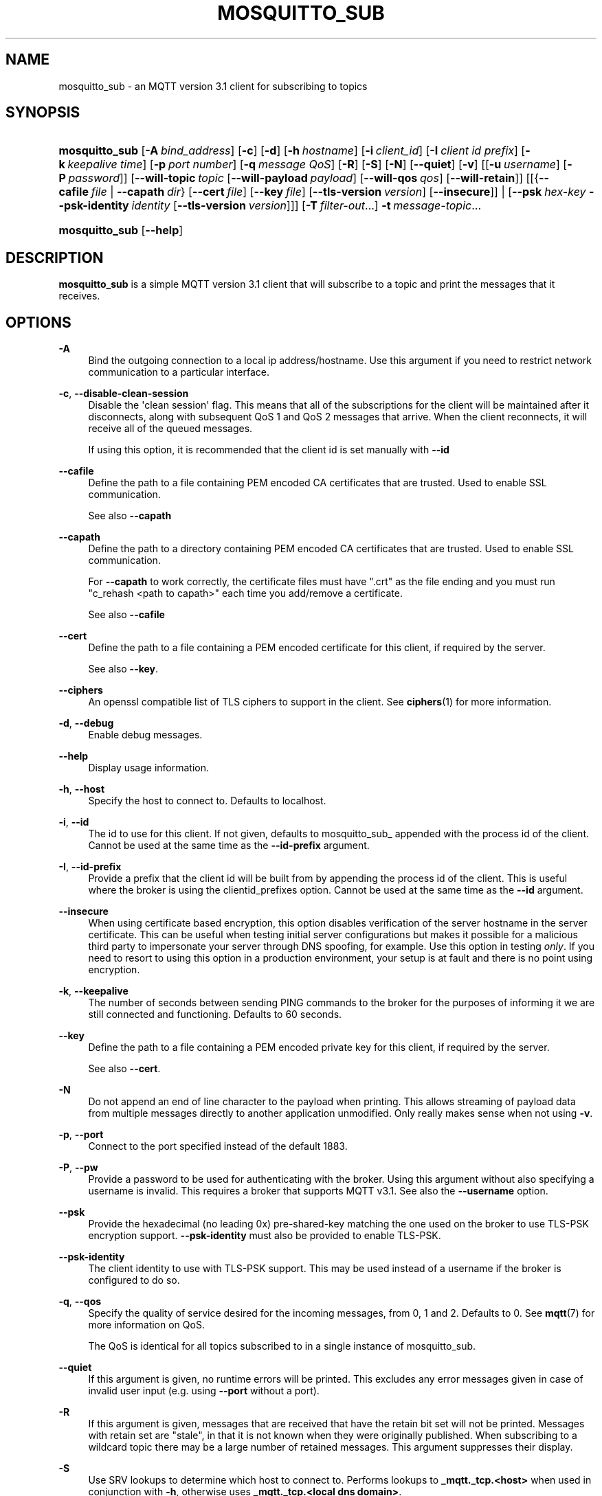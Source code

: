 '\" t
.\"     Title: mosquitto_sub
.\"    Author: [see the "Author" section]
.\" Generator: DocBook XSL Stylesheets v1.78.1 <http://docbook.sf.net/>
.\"      Date: 07/14/2014
.\"    Manual: Commands
.\"    Source: Mosquitto Project
.\"  Language: English
.\"
.TH "MOSQUITTO_SUB" "1" "07/14/2014" "Mosquitto Project" "Commands"
.\" -----------------------------------------------------------------
.\" * Define some portability stuff
.\" -----------------------------------------------------------------
.\" ~~~~~~~~~~~~~~~~~~~~~~~~~~~~~~~~~~~~~~~~~~~~~~~~~~~~~~~~~~~~~~~~~
.\" http://bugs.debian.org/507673
.\" http://lists.gnu.org/archive/html/groff/2009-02/msg00013.html
.\" ~~~~~~~~~~~~~~~~~~~~~~~~~~~~~~~~~~~~~~~~~~~~~~~~~~~~~~~~~~~~~~~~~
.ie \n(.g .ds Aq \(aq
.el       .ds Aq '
.\" -----------------------------------------------------------------
.\" * set default formatting
.\" -----------------------------------------------------------------
.\" disable hyphenation
.nh
.\" disable justification (adjust text to left margin only)
.ad l
.\" -----------------------------------------------------------------
.\" * MAIN CONTENT STARTS HERE *
.\" -----------------------------------------------------------------
.SH "NAME"
mosquitto_sub \- an MQTT version 3\&.1 client for subscribing to topics
.SH "SYNOPSIS"
.HP \w'\fBmosquitto_sub\fR\ 'u
\fBmosquitto_sub\fR [\fB\-A\fR\ \fIbind_address\fR] [\fB\-c\fR] [\fB\-d\fR] [\fB\-h\fR\ \fIhostname\fR] [\fB\-i\fR\ \fIclient_id\fR] [\fB\-I\fR\ \fIclient\ id\ prefix\fR] [\fB\-k\fR\ \fIkeepalive\ time\fR] [\fB\-p\fR\ \fIport\ number\fR] [\fB\-q\fR\ \fImessage\ QoS\fR] [\fB\-R\fR] [\fB\-S\fR] [\fB\-N\fR] [\fB\-\-quiet\fR] [\fB\-v\fR] [[\fB\-u\fR\ \fIusername\fR]\ [\fB\-P\fR\ \fIpassword\fR]] [\fB\-\-will\-topic\fR\ \fItopic\fR\ [\fB\-\-will\-payload\fR\ \fIpayload\fR]\ [\fB\-\-will\-qos\fR\ \fIqos\fR]\ [\fB\-\-will\-retain\fR]] [[{\fB\-\-cafile\fR\ \fIfile\fR\ |\ \fB\-\-capath\fR\ \fIdir\fR}\ [\fB\-\-cert\fR\ \fIfile\fR]\ [\fB\-\-key\fR\ \fIfile\fR]\ [\fB\-\-tls\-version\fR\ \fIversion\fR]\ [\fB\-\-insecure\fR]] | [\fB\-\-psk\fR\ \fIhex\-key\fR\ \fB\-\-psk\-identity\fR\ \fIidentity\fR\ [\fB\-\-tls\-version\fR\ \fIversion\fR]]] [\fB\-T\fR\ \fIfilter\-out\fR...] \fB\-t\fR\ \fImessage\-topic\fR...
.HP \w'\fBmosquitto_sub\fR\ 'u
\fBmosquitto_sub\fR [\fB\-\-help\fR] 
.SH "DESCRIPTION"
.PP
\fBmosquitto_sub\fR
is a simple MQTT version 3\&.1 client that will subscribe to a topic and print the messages that it receives\&.
.SH "OPTIONS"
.PP
\fB\-A\fR
.RS 4
Bind the outgoing connection to a local ip address/hostname\&. Use this argument if you need to restrict network communication to a particular interface\&.
.RE
.PP
\fB\-c\fR, \fB\-\-disable\-clean\-session\fR
.RS 4
Disable the \*(Aqclean session\*(Aq flag\&. This means that all of the subscriptions for the client will be maintained after it disconnects, along with subsequent QoS 1 and QoS 2 messages that arrive\&. When the client reconnects, it will receive all of the queued messages\&.
.sp
If using this option, it is recommended that the client id is set manually with
\fB\-\-id\fR
.RE
.PP
\fB\-\-cafile\fR
.RS 4
Define the path to a file containing PEM encoded CA certificates that are trusted\&. Used to enable SSL communication\&.
.sp
See also
\fB\-\-capath\fR
.RE
.PP
\fB\-\-capath\fR
.RS 4
Define the path to a directory containing PEM encoded CA certificates that are trusted\&. Used to enable SSL communication\&.
.sp
For
\fB\-\-capath\fR
to work correctly, the certificate files must have "\&.crt" as the file ending and you must run "c_rehash <path to capath>" each time you add/remove a certificate\&.
.sp
See also
\fB\-\-cafile\fR
.RE
.PP
\fB\-\-cert\fR
.RS 4
Define the path to a file containing a PEM encoded certificate for this client, if required by the server\&.
.sp
See also
\fB\-\-key\fR\&.
.RE
.PP
\fB\-\-ciphers\fR
.RS 4
An openssl compatible list of TLS ciphers to support in the client\&. See
\fBciphers\fR(1)
for more information\&.
.RE
.PP
\fB\-d\fR, \fB\-\-debug\fR
.RS 4
Enable debug messages\&.
.RE
.PP
\fB\-\-help\fR
.RS 4
Display usage information\&.
.RE
.PP
\fB\-h\fR, \fB\-\-host\fR
.RS 4
Specify the host to connect to\&. Defaults to localhost\&.
.RE
.PP
\fB\-i\fR, \fB\-\-id\fR
.RS 4
The id to use for this client\&. If not given, defaults to mosquitto_sub_ appended with the process id of the client\&. Cannot be used at the same time as the
\fB\-\-id\-prefix\fR
argument\&.
.RE
.PP
\fB\-I\fR, \fB\-\-id\-prefix\fR
.RS 4
Provide a prefix that the client id will be built from by appending the process id of the client\&. This is useful where the broker is using the clientid_prefixes option\&. Cannot be used at the same time as the
\fB\-\-id\fR
argument\&.
.RE
.PP
\fB\-\-insecure\fR
.RS 4
When using certificate based encryption, this option disables verification of the server hostname in the server certificate\&. This can be useful when testing initial server configurations but makes it possible for a malicious third party to impersonate your server through DNS spoofing, for example\&. Use this option in testing
\fIonly\fR\&. If you need to resort to using this option in a production environment, your setup is at fault and there is no point using encryption\&.
.RE
.PP
\fB\-k\fR, \fB\-\-keepalive\fR
.RS 4
The number of seconds between sending PING commands to the broker for the purposes of informing it we are still connected and functioning\&. Defaults to 60 seconds\&.
.RE
.PP
\fB\-\-key\fR
.RS 4
Define the path to a file containing a PEM encoded private key for this client, if required by the server\&.
.sp
See also
\fB\-\-cert\fR\&.
.RE
.PP
\fB\-N\fR
.RS 4
Do not append an end of line character to the payload when printing\&. This allows streaming of payload data from multiple messages directly to another application unmodified\&. Only really makes sense when not using
\fB\-v\fR\&.
.RE
.PP
\fB\-p\fR, \fB\-\-port\fR
.RS 4
Connect to the port specified instead of the default 1883\&.
.RE
.PP
\fB\-P\fR, \fB\-\-pw\fR
.RS 4
Provide a password to be used for authenticating with the broker\&. Using this argument without also specifying a username is invalid\&. This requires a broker that supports MQTT v3\&.1\&. See also the
\fB\-\-username\fR
option\&.
.RE
.PP
\fB\-\-psk\fR
.RS 4
Provide the hexadecimal (no leading 0x) pre\-shared\-key matching the one used on the broker to use TLS\-PSK encryption support\&.
\fB\-\-psk\-identity\fR
must also be provided to enable TLS\-PSK\&.
.RE
.PP
\fB\-\-psk\-identity\fR
.RS 4
The client identity to use with TLS\-PSK support\&. This may be used instead of a username if the broker is configured to do so\&.
.RE
.PP
\fB\-q\fR, \fB\-\-qos\fR
.RS 4
Specify the quality of service desired for the incoming messages, from 0, 1 and 2\&. Defaults to 0\&. See
\fBmqtt\fR(7)
for more information on QoS\&.
.sp
The QoS is identical for all topics subscribed to in a single instance of mosquitto_sub\&.
.RE
.PP
\fB\-\-quiet\fR
.RS 4
If this argument is given, no runtime errors will be printed\&. This excludes any error messages given in case of invalid user input (e\&.g\&. using
\fB\-\-port\fR
without a port)\&.
.RE
.PP
\fB\-R\fR
.RS 4
If this argument is given, messages that are received that have the retain bit set will not be printed\&. Messages with retain set are "stale", in that it is not known when they were originally published\&. When subscribing to a wildcard topic there may be a large number of retained messages\&. This argument suppresses their display\&.
.RE
.PP
\fB\-S\fR
.RS 4
Use SRV lookups to determine which host to connect to\&. Performs lookups to
\fB_mqtt\&._tcp\&.<host>\fR
when used in conjunction with
\fB\-h\fR, otherwise uses
\fB_mqtt\&._tcp\&.<local dns domain>\fR\&.
.RE
.PP
\fB\-t\fR, \fB\-\-topic\fR
.RS 4
The MQTT topic to subscribe to\&. See
\fBmqtt\fR(7)
for more information on MQTT topics\&.
.sp
This option may be repeated to subscribe to multiple topics\&.
.RE
.PP
\fB\-T\fR, \fB\-\-filter\-out\fR
.RS 4
Suppress printing of topics that match the filter\&. This allows subscribing to a wildcard topic and only printing a partial set of the wildcard hierarchy\&.
.sp
For example, subscribe to the BBC tree, but suppress output from Radio 3:
.sp
.RS 4
.ie n \{\
\h'-04'\(bu\h'+03'\c
.\}
.el \{\
.sp -1
.IP \(bu 2.3
.\}
mosquitto_sub
\-t
bbc/#
\-T
bbc/radio3
.RE
.sp
This option may be repeated to filter out multiple topics or topic trees\&.
.RE
.PP
\fB\-\-tls\-version\fR
.RS 4
Choose which TLS protocol version to use when communicating with the broker\&. Valid options are
\fBtlsv1\&.2\fR,
\fBtlsv1\&.1\fR
and
\fBtlsv1\fR\&. The default value is
\fBtlsv1\&.2\fR\&. If the installed version of openssl is too old, only
\fBtlsv1\fR
will be available\&. Must match the protocol version used by the broker\&.
.RE
.PP
\fB\-u\fR, \fB\-\-username\fR
.RS 4
Provide a username to be used for authenticating with the broker\&. This requires a broker that supports MQTT v3\&.1\&. See also the
\fB\-\-pw\fR
argument\&.
.RE
.PP
\fB\-v\fR, \fB\-\-verbose\fR
.RS 4
Print received messages verbosely\&. With this argument, messages will be printed as "topic payload"\&. When this argument is not given, the messages are printed as "payload"\&.
.RE
.PP
\fB\-\-will\-payload\fR
.RS 4
Specify a message that will be stored by the broker and sent out if this client disconnects unexpectedly\&. This must be used in conjunction with
\fB\-\-will\-topic\fR\&.
.RE
.PP
\fB\-\-will\-qos\fR
.RS 4
The QoS to use for the Will\&. Defaults to 0\&. This must be used in conjunction with
\fB\-\-will\-topic\fR\&.
.RE
.PP
\fB\-\-will\-retain\fR
.RS 4
If given, if the client disconnects unexpectedly the message sent out will be treated as a retained message\&. This must be used in conjunction with
\fB\-\-will\-topic\fR\&.
.RE
.PP
\fB\-\-will\-topic\fR
.RS 4
The topic on which to send a Will, in the event that the client disconnects unexpectedly\&.
.RE
.SH "WILLS"
.PP
mosquitto_sub can register a message with the broker that will be sent out if it disconnects unexpectedly\&. See
\fBmqtt\fR(7)
for more information\&.
.PP
The minimum requirement for this is to use
\fB\-\-will\-topic\fR
to specify which topic the will should be sent out on\&. This will result in a non\-retained, zero length message with QoS 0\&.
.PP
Use the
\fB\-\-will\-retain\fR,
\fB\-\-will\-payload\fR
and
\fB\-\-will\-qos\fR
arguments to modify the other will parameters\&.
.SH "EXAMPLES"
.PP
Note that these really are examples \- the subscriptions will work if you run them as shown, but there must be something publishing messages on those topics for you to receive anything\&.
.PP
Subscribe to temperature information on localhost with QoS 1:
.sp
.RS 4
.ie n \{\
\h'-04'\(bu\h'+03'\c
.\}
.el \{\
.sp -1
.IP \(bu 2.3
.\}
mosquitto_sub
\-t
sensors/temperature
\-q
1
.RE
.PP
Subscribe to hard drive temperature updates on multiple machines/hard drives\&. This expects each machine to be publishing its hard drive temperature to sensors/machines/HOSTNAME/temperature/HD_NAME\&.
.sp
.RS 4
.ie n \{\
\h'-04'\(bu\h'+03'\c
.\}
.el \{\
.sp -1
.IP \(bu 2.3
.\}
mosquitto_sub
\-t
sensors/machines/+/temperature/+
.RE
.PP
Subscribe to all broker status messages:
.sp
.RS 4
.ie n \{\
\h'-04'\(bu\h'+03'\c
.\}
.el \{\
.sp -1
.IP \(bu 2.3
.\}
mosquitto_sub
\-v\-t
\e$SYS/#
.RE
.SH "BUGS"
.PP
\fBmosquitto_sub\fR
bug information can be found at
http://launchpad\&.net/mosquitto
.SH "SEE ALSO"
\fBmqtt\fR(7), \fBmosquitto_pub\fR(1), \fBmosquitto\fR(8), \fBlibmosquitto\fR(3), \fBmosquitto-tls\fR(7)
.SH "ACKNOWLEDGEMENTS"
.PP
This product includes software developed by the OpenSSL Project for use in the OpenSSL Toolkit\&. (http://www\&.openssl\&.org/)
.PP
This product includes cryptographic software written by Eric Young (eay@cryptsoft\&.com)
.PP
This product includes software written by Tim Hudson (tjh@cryptsoft\&.com)
.SH "AUTHOR"
.PP
Roger Light
<roger@atchoo\&.org>
